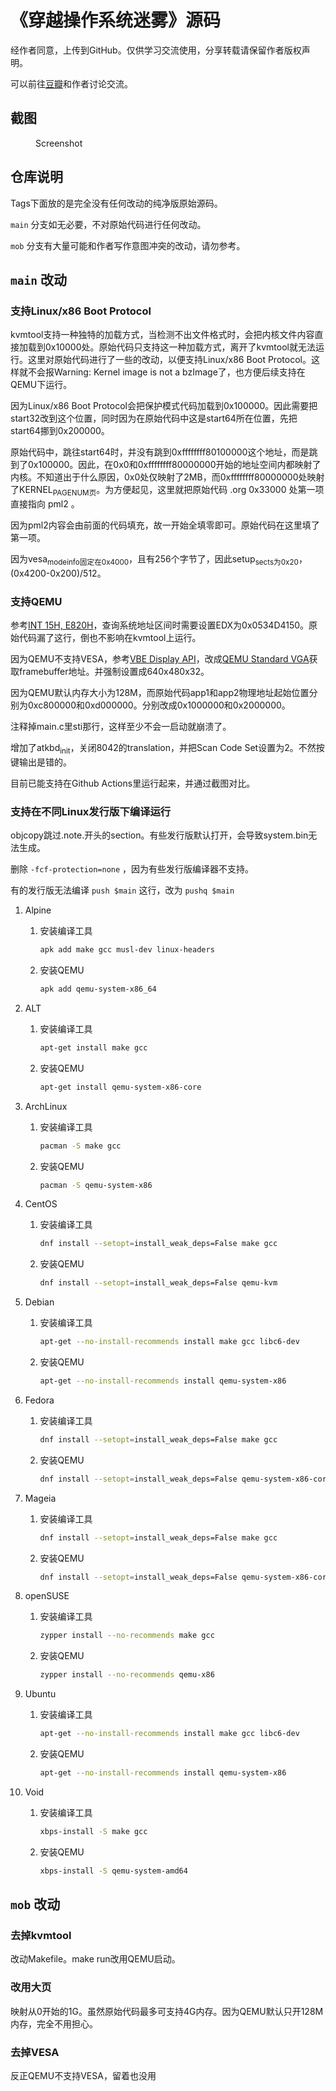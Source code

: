 * 《穿越操作系统迷雾》源码

经作者同意，上传到GitHub。仅供学习交流使用，分享转载请保留作者版权声明。

可以前往[[https://book.douban.com/subject/36560814/][豆瓣]]和作者讨论交流。

** 截图

#+CAPTION: Screenshot
#+NAME: fig:screenshot
[[./screenshot.png]]

** 仓库说明

Tags下面放的是完全没有任何改动的纯净版原始源码。

~main~ 分支如无必要，不对原始代码进行任何改动。

~mob~ 分支有大量可能和作者写作意图冲突的改动，请勿参考。

** ~main~ 改动

*** 支持Linux/x86 Boot Protocol

kvmtool支持一种独特的加载方式，当检测不出文件格式时，会把内核文件内容直接加载到0x10000处。原始代码只支持这一种加载方式，离开了kvmtool就无法运行。这里对原始代码进行了一些的改动，以便支持Linux/x86 Boot Protocol。这样就不会报Warning: Kernel image is not a bzImage了，也方便后续支持在QEMU下运行。

因为Linux/x86 Boot Protocol会把保护模式代码加载到0x100000。因此需要把start32改到这个位置，同时因为在原始代码中这是start64所在位置，先把start64挪到0x200000。

原始代码中，跳往start64时，并没有跳到0xffffffff80100000这个地址，而是跳到了0x100000。因此，在0x0和0xffffffff80000000开始的地址空间内都映射了内核。不知道出于什么原因，0x0处仅映射了2MB，而0xffffffff80000000处映射了KERNEL_PAGE_NUM页。为方便起见，这里就把原始代码 .org 0x33000 处第一项直接指向 pml2 。

因为pml2内容会由前面的代码填充，故一开始全填零即可。原始代码在这里填了第一项。

因为vesa_mode_info固定在0x4000，且有256个字节了，因此setup_sects为0x20，(0x4200-0x200)/512。

*** 支持QEMU

参考[[https://uefi.org/htmlspecs/ACPI_Spec_6_4_html/15_System_Address_Map_Interfaces/int-15h-e820h---query-system-address-map.html][INT 15H, E820H]]，查询系统地址区间时需要设置EDX为0x0534D4150。原始代码漏了这行，倒也不影响在kvmtool上运行。

因为QEMU不支持VESA，参考[[http://cvs.savannah.nongnu.org/viewvc/*checkout*/vgabios/vgabios/vbe_display_api.txt?revision=1.14][VBE Display API]]，改成[[https://www.qemu.org/docs/master/specs/standard-vga.html][QEMU Standard VGA]]获取framebuffer地址。并强制设置成640x480x32。

因为QEMU默认内存大小为128M，而原始代码app1和app2物理地址起始位置分别为0xc800000和0xd000000。分别改成0x1000000和0x2000000。

注释掉main.c里sti那行，这样至少不会一启动就崩溃了。

增加了atkbd_init，关闭8042的translation，并把Scan Code Set设置为2。不然按键输出是错的。

目前已能支持在Github Actions里运行起来，并通过截图对比。

*** 支持在不同Linux发行版下编译运行
:PROPERTIES:
:header-args: :mkdirp yes
:END:

objcopy跳过.note.开头的section。有些发行版默认打开，会导致system.bin无法生成。

删除 ~-fcf-protection=none~ ，因为有些发行版编译器不支持。

有的发行版无法编译 ~push $main~ 这行，改为 ~pushq $main~

**** Alpine

***** 安装编译工具

#+BEGIN_SRC sh :tangle tmp/compile/alpine
apk add make gcc musl-dev linux-headers
#+END_SRC

***** 安装QEMU

#+BEGIN_SRC sh :tangle tmp/qemu/alpine
apk add qemu-system-x86_64
#+END_SRC

**** ALT

***** 安装编译工具

#+BEGIN_SRC sh :tangle tmp/compile/alt
apt-get install make gcc
#+END_SRC

***** 安装QEMU

#+BEGIN_SRC sh :tangle tmp/qemu/alt
apt-get install qemu-system-x86-core
#+END_SRC

**** ArchLinux

***** 安装编译工具

#+BEGIN_SRC sh :tangle tmp/compile/archlinux
pacman -S make gcc
#+END_SRC

***** 安装QEMU

#+BEGIN_SRC sh :tangle tmp/qemu/archlinux
pacman -S qemu-system-x86
#+END_SRC

**** CentOS

***** 安装编译工具

#+BEGIN_SRC sh :tangle tmp/compile/centos
dnf install --setopt=install_weak_deps=False make gcc
#+END_SRC

***** 安装QEMU

#+BEGIN_SRC sh :tangle tmp/qemu/centos
dnf install --setopt=install_weak_deps=False qemu-kvm
#+END_SRC

**** Debian

***** 安装编译工具

#+BEGIN_SRC sh :tangle tmp/compile/debian
apt-get --no-install-recommends install make gcc libc6-dev
#+END_SRC

***** 安装QEMU

#+BEGIN_SRC sh :tangle tmp/qemu/debian
apt-get --no-install-recommends install qemu-system-x86
#+END_SRC

**** Fedora

***** 安装编译工具

#+BEGIN_SRC sh :tangle tmp/compile/fedora
dnf install --setopt=install_weak_deps=False make gcc
#+END_SRC

***** 安装QEMU

#+BEGIN_SRC sh :tangle tmp/qemu/fedora
dnf install --setopt=install_weak_deps=False qemu-system-x86-core
#+END_SRC

**** Mageia

***** 安装编译工具

#+BEGIN_SRC sh :tangle tmp/compile/mageia
dnf install --setopt=install_weak_deps=False make gcc
#+END_SRC

***** 安装QEMU

#+BEGIN_SRC sh :tangle tmp/qemu/mageia
dnf install --setopt=install_weak_deps=False qemu-system-x86-core
#+END_SRC

**** openSUSE

***** 安装编译工具

#+BEGIN_SRC sh :tangle tmp/compile/opensuse
zypper install --no-recommends make gcc
#+END_SRC

***** 安装QEMU

#+BEGIN_SRC sh :tangle tmp/qemu/opensuse
zypper install --no-recommends qemu-x86
#+END_SRC

**** Ubuntu

***** 安装编译工具

#+BEGIN_SRC sh :tangle tmp/compile/ubuntu
apt-get --no-install-recommends install make gcc libc6-dev
#+END_SRC

***** 安装QEMU

#+BEGIN_SRC sh :tangle tmp/qemu/ubuntu
apt-get --no-install-recommends install qemu-system-x86
#+END_SRC

**** Void

***** 安装编译工具

#+BEGIN_SRC sh :tangle tmp/compile/void
xbps-install -S make gcc
#+END_SRC

***** 安装QEMU

#+BEGIN_SRC sh :tangle tmp/qemu/void
xbps-install -S qemu-system-amd64
#+END_SRC

** ~mob~ 改动

*** 去掉kvmtool

改动Makefile。make run改用QEMU启动。

*** 改用大页

映射从0开始的1G。虽然原始代码最多可支持4G内存。因为QEMU默认只开128M内存，完全不用担心。

*** 去掉VESA

反正QEMU不支持VESA，留着也没用
